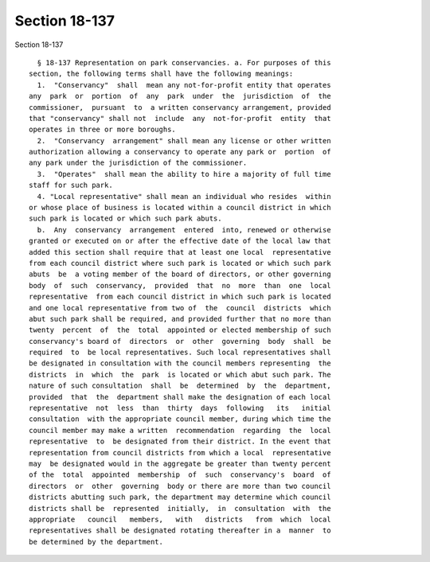 Section 18-137
==============

Section 18-137 ::    
        
     
        § 18-137 Representation on park conservancies. a. For purposes of this
      section, the following terms shall have the following meanings:
        1.  "Conservancy"  shall  mean any not-for-profit entity that operates
      any  park  or  portion  of  any  park  under  the  jurisdiction  of  the
      commissioner,  pursuant  to  a written conservancy arrangement, provided
      that "conservancy" shall not  include  any  not-for-profit  entity  that
      operates in three or more boroughs.
        2.  "Conservancy  arrangement" shall mean any license or other written
      authorization allowing a conservancy to operate any park or  portion  of
      any park under the jurisdiction of the commissioner.
        3.  "Operates"  shall mean the ability to hire a majority of full time
      staff for such park.
        4. "Local representative" shall mean an individual who resides  within
      or whose place of business is located within a council district in which
      such park is located or which such park abuts.
        b.  Any  conservancy  arrangement  entered  into, renewed or otherwise
      granted or executed on or after the effective date of the local law that
      added this section shall require that at least one local  representative
      from each council district where such park is located or which such park
      abuts  be  a voting member of the board of directors, or other governing
      body  of  such  conservancy,  provided  that  no  more  than  one  local
      representative  from each council district in which such park is located
      and one local representative from two of  the  council  districts  which
      abut such park shall be required, and provided further that no more than
      twenty  percent  of  the  total  appointed or elected membership of such
      conservancy's board of  directors  or  other  governing  body  shall  be
      required  to  be local representatives. Such local representatives shall
      be designated in consultation with the council members representing  the
      districts  in  which  the  park  is located or which abut such park. The
      nature of such consultation  shall  be  determined  by  the  department,
      provided  that  the  department shall make the designation of each local
      representative  not  less  than  thirty  days  following   its   initial
      consultation  with the appropriate council member, during which time the
      council member may make a written  recommendation  regarding  the  local
      representative  to  be designated from their district. In the event that
      representation from council districts from which a local  representative
      may  be designated would in the aggregate be greater than twenty percent
      of the  total  appointed  membership  of  such  conservancy's  board  of
      directors  or  other  governing  body or there are more than two council
      districts abutting such park, the department may determine which council
      districts shall be  represented  initially,  in  consultation  with  the
      appropriate   council   members,   with   districts   from  which  local
      representatives shall be designated rotating thereafter in a  manner  to
      be determined by the department.
    
    
    
    
    
    
    